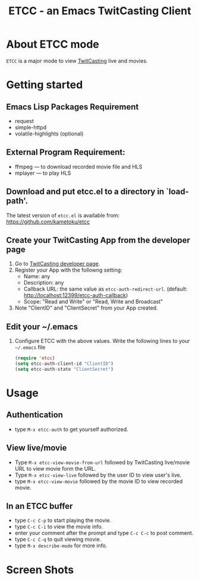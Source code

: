 #+title: ETCC - an Emacs TwitCasting Client
#+author: Tokuya Kameshima

* About ETCC mode

~ETCC~ is a major mode to view [[https://twitcasting.tv/][TwitCasting]] live and movies.

* Getting started
** Emacs Lisp Packages Requirement
- request
- simple-httpd
- volatile-highlights (optional)

** External Program Requirement:
- ffmpeg --- to download recorded movie file and HLS
- mplayer --- to play HLS

** Download and put etcc.el to a directory in `load-path'.
The latest version of =etcc.el= is available from:
https://github.com/kametoku/etcc

** Create your TwitCasting App from the developer page
1. Go to [[https://ssl.twitcasting.tv/developer.php][TwitCasting developer page]].
2. Register your App with the followng setting:
   - Name: any
   - Description: any
   - Callback URL: the same value as =etcc-auth-redirect-url=.
     (default: http://localhost:12399/etcc-auth-callback)
   - Scope: "Read and Write" or "Read, Write and Broadcast"
3. Note "ClientID" and "ClientSecret" from your App created.

** Edit your ~/.emacs
1. Configure ETCC with the above values.
   Write the following lines to your =~/.emacs= file
   #+BEGIN_SRC emacs-lisp
     (require 'etcc)
     (setq etcc-auth-client-id "ClientID")
     (setq etcc-auth-state "ClientSecret")
   #+END_SRC

* Usage
** Authentication
- type =M-x etcc-auth= to get yourself authorized.

** View live/movie
- Type =M-x etcc-view-movie-from-url= followed by TwitCasting live/movie
  URL to view movie form the URL.
- Type =M-x etcc-view-live= followed by the user ID to view user's live.
- type =M-x etcc-view-movie= followed by the movie ID to view recorded
  movie.

** In an ETCC buffer
- type =C-c C-p= to start playing the movie.
- type =C-c C-i= to view the movie info.
- enter your comment after the prompt and type =C-c C-c= to post comment.
- type =C-c C-q= to quit viewing movie.
- type =M-x describe-mode= for more info.

* Screen Shots
[[./etcc-screenshot.png]]

#+STARTUP: overview indent inlineimage
#+OPTIONS: ':nil *:t -:t ::t <:t H:4 \n:nil ^:{} arch:headline
#+OPTIONS: author:nil c:nil creator:nil d:(not "LOGBOOK") date:t e:t
#+OPTIONS: email:nil f:t inline:t num:nil p:nil pri:nil prop:nil
#+OPTIONS: stat:t tags:nil tasks:t tex:t timestamp:t title:t toc:t
#+OPTIONS: todo:t |:t
#+SELECT_TAGS: export
#+EXCLUDE_TAGS: noexport

# Local Variables:
# coding: utf-8
# End:
